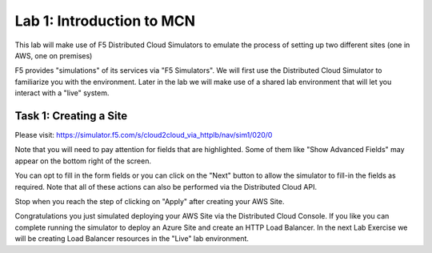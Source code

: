 Lab 1: Introduction to MCN
==================================

This lab will make use of F5 Distributed Cloud Simulators to emulate the process of setting up two different sites (one in AWS, one on premises)


F5 provides "simulations" of its services via "F5 Simulators".  We will first use the 
Distributed Cloud Simulator to familiarize you with the environment.  Later in the lab 
we will make use of a shared lab environment that will let you interact with a "live" system.

Task 1: Creating a Site
~~~~~~~~~~~~~~~~~~~~~~~~~~~~~~~~~~~~~~~~~~~~~~~

Please visit: https://simulator.f5.com/s/cloud2cloud_via_httplb/nav/sim1/020/0


Note that you will need to pay attention for fields that are highlighted.  Some of them like "Show Advanced Fields" 
may appear on the bottom right of the screen.

|lab007-1|

You can opt to fill in the form fields or you can click on the "Next" button to allow the simulator to fill-in 
the fields as required.  Note that all of these actions can also be performed via the Distributed Cloud API.

|lab007-2|

Stop when you reach the step of clicking on "Apply" after creating your AWS Site.

|lab007-3|

Congratulations you just simulated deploying your AWS Site via the Distributed Cloud Console.  If you like you can complete
running the simulator to deploy an Azure Site and create an HTTP Load Balancer.  In the next Lab Exercise we will
be creating Load Balancer resources in the "Live" lab environment.



.. |lab007-1| image:: _static/lab7-001.PNG
.. |lab007-2| image:: _static/lab7-002.PNG
.. |lab007-3| image:: _static/lab7-003.PNG
